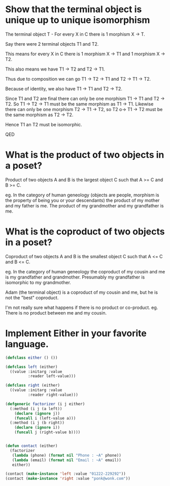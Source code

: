 * Show that the terminal object is unique up to unique isomorphism

The terminal object T - For every X in C there is 1 morphism X -> T.


Say there were 2 terminal objects T1 and T2. 

This means for every X in C there is 1 morphism X -> T1 and 1 morphism X -> T2.

This also means we have T1 -> T2 and T2 -> T1.

Thus due to composition we can go T1 -> T2 -> T1 and T2 -> T1 -> T2.

Because of identity, we also have T1 -> T1 and T2 -> T2. 

Since T1 and T2 are final there can only be one morphism T1 -> T1 and T2 -> T2. So T1 -> T2 -> T1 must be the same morphism as T1 -> T1.  Likewise there can only be one morphism T2 -> T1 -> T2, so T2 o-> T1 -> T2 must be the same morphism as T2 -> T2.

Hence T1 an T2 must be isomorphic.

QED

* What is the product of two objects in a poset?

Product of two objects A and B is the largest object C such that A >= C and B >= C.

eg. In the category of human geneology (objects are people, morphism is the property of being you or your descendants) the product of my mother and my father is me. The product of my grandmother and my grandfather is me.

* What is the coproduct of two objects in a poset?

Coproduct of two objects A and B is the smallest object C such that A <= C and B <= C.

eg. In the category of human geneology the coproduct of my cousin and me is my grandfather and grandmother. Presumably my grandfather is isomorphic to my grandmother.

Adam (the terminal object) is a coproduct of my cousin and me, but he is not the "best" coproduct.

I'm not really sure what happens if there is no product or co-product. eg. There is no product between me and my cousin.



* Implement Either in your favorite language.

#+BEGIN_SRC lisp
  (defclass either () ())

  (defclass left (either) 
    ((value :initarg :value
            :reader left-value)))

  (defclass right (either)
    ((value :initarg :value
            :reader right-value)))

  (defgeneric factorizer (i j either)
    (:method (i j (a left))
      (declare (ignore j))
      (funcall i (left-value a)))
    (:method (i j (b right))
      (declare (ignore i))
      (funcall j (right-value b))))


  (defun contact (either)
    (factorizer 
     (lambda (phone) (format nil "Phone : ~A" phone))
     (lambda (email) (format nil "Email : ~A" email))
     either))

  (contact (make-instance 'left :value "01222-229292"))
  (contact (make-instance 'right :value "ponk@wonk.com"))


#+END_SRC
